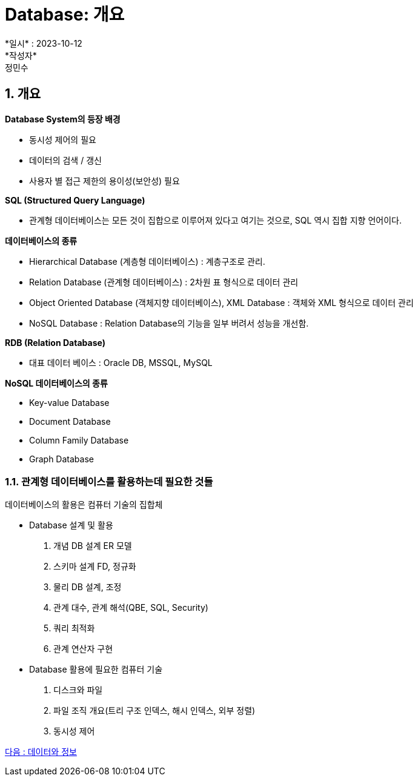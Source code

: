 // :hardbreaks:
= Database: 개요
:sectnums:
:asciidoc: 아스키독
*일시* : 2023-10-12
*작성자* : 정민수
== 개요

*Database System의 등장 배경*

* 동시성 제어의 필요
* 데이터의 검색 / 갱신
* 사용자 별 접근 제한의 용이성(보안성) 필요

*SQL (Structured Query Language)*

* 관계형 데이터베이스는 모든 것이 집합으로 이루어져 있다고 여기는 것으로, SQL 역시 집합 지향 언어이다.

*데이터베이스의 종류*

* Hierarchical Database (계층형 데이터베이스) : 계층구조로 관리.
* Relation Database (관계형 데이터베이스) : 2차원 표 형식으로 데이터 관리
* Object Oriented Database (객체지향 데이터베이스), XML Database : 객체와 XML 형식으로 데이터 관리
* NoSQL Database : Relation Database의 기능을 일부 버려서 성능을 개선함.

*RDB (Relation Database)*

* 대표 데이터 베이스 : Oracle DB, MSSQL, MySQL

*NoSQL 데이터베이스의 종류*

* Key-value Database
* Document Database
* Column Family Database
* Graph Database

=== 관계형 데이터베이스를 활용하는데 필요한 것들

데이터베이스의 활용은 컴퓨터 기술의 집합체

- Database 설계 및 활용
1. 개념 DB 설계 ER 모델
2. 스키마 설계 FD, 정규화
3. 물리 DB 설계, 조정
4. 관계 대수, 관계 해석(QBE, SQL, Security)
5. 쿼리 최적화
6. 관계 연산자 구현

- Database 활용에 필요한 컴퓨터 기술
1. 디스크와 파일
2. 파일 조직 개요(트리 구조 인덱스, 해시 인덱스, 외부 정렬)
3. 동시성 제어

link:02_data_and_information.adoc[다음 : 데이터와 정보]
